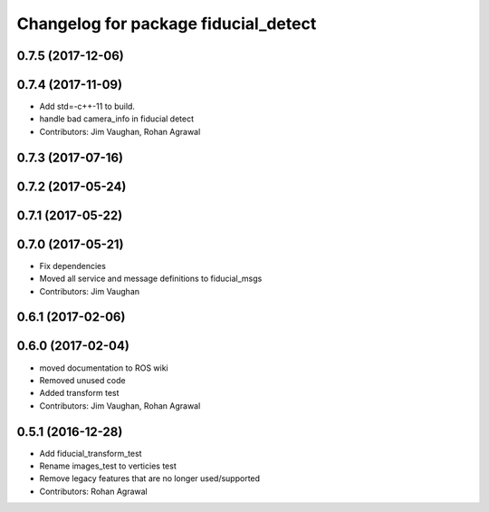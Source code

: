 ^^^^^^^^^^^^^^^^^^^^^^^^^^^^^^^^^^^^^
Changelog for package fiducial_detect
^^^^^^^^^^^^^^^^^^^^^^^^^^^^^^^^^^^^^

0.7.5 (2017-12-06)
------------------

0.7.4 (2017-11-09)
------------------
* Add std=-c++-11 to build.
* handle bad camera_info in fiducial detect
* Contributors: Jim Vaughan, Rohan Agrawal

0.7.3 (2017-07-16)
------------------

0.7.2 (2017-05-24)
------------------

0.7.1 (2017-05-22)
------------------

0.7.0 (2017-05-21)
------------------
* Fix dependencies
* Moved all service and message definitions to fiducial_msgs
* Contributors: Jim Vaughan

0.6.1 (2017-02-06)
------------------

0.6.0 (2017-02-04)
------------------
* moved documentation to ROS wiki
* Removed unused code
* Added transform test
* Contributors: Jim Vaughan, Rohan Agrawal

0.5.1 (2016-12-28)
------------------
* Add fiducial_transform_test
* Rename images_test to verticies test
* Remove legacy features that are no longer used/supported
* Contributors: Rohan Agrawal
